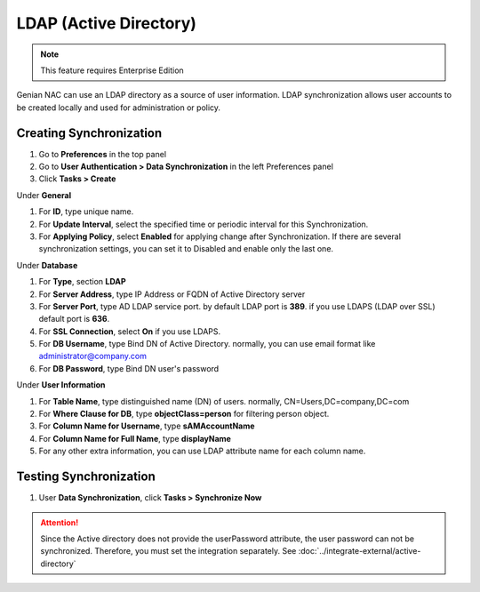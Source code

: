 LDAP (Active Directory)
=======================

.. note:: This feature requires Enterprise Edition

Genian NAC can use an LDAP directory as a source of user information. LDAP synchronization allows user accounts to be created locally and used for administration or policy.

Creating Synchronization
------------------------

#. Go to **Preferences** in the top panel
#. Go to **User Authentication > Data Synchronization** in the left Preferences panel
#. Click **Tasks > Create**

Under **General**

#. For **ID**, type unique name.
#. For **Update Interval**, select the specified time or periodic interval for this Synchronization.
#. For **Applying Policy**, select **Enabled** for applying change after Synchronization. If there are several synchronization settings, you can set it to Disabled and enable only the last one.

Under **Database**

#. For **Type**, section **LDAP**
#. For **Server Address**, type IP Address or FQDN of Active Directory server
#. For **Server Port**, type AD LDAP service port. by default LDAP port is **389**. if you use LDAPS (LDAP over SSL) default port is **636**.
#. For **SSL Connection**, select **On** if you use LDAPS.
#. For **DB Username**, type Bind DN of Active Directory. normally, you can use email format like administrator@company.com
#. For **DB Password**, type Bind DN user's password

Under **User Information**

#. For **Table Name**, type distinguished name (DN) of users. normally, CN=Users,DC=company,DC=com
#. For **Where Clause for DB**, type **objectClass=person** for filtering person object.
#. For **Column Name for Username**, type **sAMAccountName**
#. For **Column Name for Full Name**, type **displayName**
#. For any other extra information, you can use LDAP attribute name for each column name.

Testing Synchronization
-----------------------

#. User **Data Synchronization**, click **Tasks > Synchronize Now**

.. attention:: Since the Active directory does not provide the userPassword attribute, the user password can not be synchronized. Therefore, you must set the integration separately. See :doc:`../integrate-external/active-directory` 
